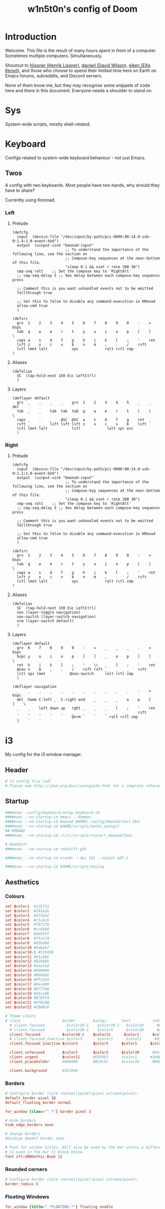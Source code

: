 #+TITLE: w1n5t0n's config of Doom
#+PROPERTY: header-args:elisp :tangle config.el
#+STARTUP: fold
* Introduction
Welcome. This file is the result of many hours spent in front of a computer. Sometimes multiple computers. Simultaneously.

Shoutout to [[https://github.com/hlissner/][hlissner (Henrik Lissner)]], [[https://github.com/daviwil][daviwil (David Wilson)]], [[https://github.com/elken][elken (Ellis
Kenyő)]], and those who choose to spend their limited time here on Earth on Emacs forums, subreddits, and Discord servers.

None of them know me, but they may recognise some snippets of code here and there in this document. Everyone needs a shoulder to stand on.
* Sys
System-wide scripts, mostly shell-related.
* Keyboard
Configs related to system-wide keyboard behaviour - not just Emacs.
** Twos
A config with two keyboards. Most people have two hands, why should they have to share?

Currently using Kmonad.
*** Left
:PROPERTIES:
:header-args:kbd: :tangle ~/.config/kmonad/twos_L.kbd
:END:
**** Prelude
#+begin_src kbd
(defcfg
  input  (device-file "/dev/input/by-path/pci-0000:00:14.0-usb-0:1.4:1.0-event-kbd")
  output  (uinput-sink "kmonad-input"
                        ;; To understand the importance of the following line, see the section on
                        ;; Compose-key sequences at the near-bottom of this file.
                        "sleep 0.1 && xset r rate 200 30")
  cmp-seq ralt    ;; Set the compose key to `RightAlt'
  ;; cmp-seq-delay 5 ;; 5ms delay between each compose-key sequence press

  ;; Comment this is you want unhandled events not to be emitted
  fallthrough true

  ;; Set this to false to disable any command-execution in KMonad
  allow-cmd true
  )

(defsrc
  grv  1    2    3    4    5    6    7    8    9    0    -    =    bspc
  tab  q    w    e    r    t    y    u    i    o    p    [    ]    \
  caps a    s    d    f    g    h    j    k    l    ;    '    ret
  lsft z    x    c    v    b    n    m    ,    .    /    rsft
  lctl lmet lalt           spc            ralt rctl cmp
)
#+end_src
**** Aliases
#+begin_src kbd
(defalias
  SC  (tap-hold-next 150 Esc LeftCtrl)
  )
#+end_src
**** Layers
#+begin_src kbd
(deflayer default
  grv  _    _    _    _    grv  1    2    3    4    5    _    _    del
  tab  _    _    tab  tab  tab  q    w    e    r    t    [    ]    \
  caps _    _    _    @SC  @SC  a    s    d    f    g    ret  _
  rsft _    _    lsft lsft lsft z    x    c    v    b    lsft
  lctl lmet lalt           lctl            lalt spc esc
  )
#+end_src
*** Right
:PROPERTIES:
:header-args:kbd: :tangle ~/.config/kmonad/twos_R.kbd
:END:
**** Prelude
#+begin_src kbd
(defcfg
  input  (device-file "/dev/input/by-path/pci-0000:00:14.0-usb-0:1.1:1.0-event-kbd")
  output  (uinput-sink "kmonad-input"
                        ;; To understand the importance of the following line, see the section on
                        ;; Compose-key sequences at the near-bottom of this file.
                        "sleep 0.1 && xset r rate 200 30")
  cmp-seq ralt    ;; Set the compose key to `RightAlt'
  ;; cmp-seq-delay 5 ;; 5ms delay between each compose-key sequence press

  ;; Comment this is you want unhandled events not to be emitted
  fallthrough true

  ;; Set this to false to disable any command-execution in KMonad
  allow-cmd true
  )

(defsrc
  grv  1    2    3    4    5    6    7    8    9    0    -    =    bspc
  tab  q    w    e    r    t    y    u    i    o    p    [    ]    \
  caps a    s    d    f    g    h    j    k    l    ;    '    ret
  lsft z    x    c    v    b    n    m    ,    .    /    rsft
  lctl lmet lalt           spc            ralt rctl cmp
)
#+end_src
**** Aliases
#+begin_src kbd
(defalias
  SC  (tap-hold-next 150 Esc LeftCtrl)
  nav (layer-toggle navigation)
  nav-switch (layer-switch navigation)
  nrm (layer-switch default)
  )
#+end_src
**** Layers
#+begin_src kbd
(deflayer default
  grv  6    7    8    9    0    -    =    _    _    _    -    =    bspc
  bspc y    u    i    o    p    [    ]    _    o    p    [    ]    \
  ret  h    j    k    l    ;    '    \\   _    l    ;    '    ret
  @nav n    m    ,    .    /    rsft rsft _    _    _    rsft
  lctl spc lmet           @nav-switch     ralt rctl cmp
  )

(deflayer navigation
  _    _    _    _    _    _    _    _    _    _    _    -    =    bspc
  del  home C-left _  C-right end    _    _    _    o    p    [    ]    \
  _    _    left down up   rght _    _    _    l    ;    '    ret
  _    _    _    _    _    _    _    _    _    _    _    rsft
  _    _    _              @nrm             ralt rctl cmp
  )
#+end_src
* i3
My config for the i3 window manager.
** Header
#+begin_src conf :tangle no
# i3 config file (v4)
# Please see http://i3wm.org/docs/userguide.html for a complete reference!
#+end_src
** Startup
#+begin_src conf :tangle ~/.config/i3/config
####exec .config/keyboard/setup_keyboard.sh
####exec --no-startup-id emacs --daemon
####exec --no-startup-id kmonad $HOME/.config/kmonad/test.kbd
####exec --no-startup-id $HOME/scripts/notes_autogit
## KMONAD
####exec --no-startup-id ~/src/scripts/restart_kmonad/twos

# Redshift
####exec --no-startup-id redshift-gtk

####exec --no-startup-id xrandr --dpi 192 --output eDP-1

####exec --no-startup-id $HOME/scripts/keylog
#+end_src
** Aesthetics
*** Colours
#+begin_src conf :tangle ~/.config/i3/config
set $color1  #1d1f21
set $color2  #282a2e
set $color3  #373b41
set $color4  #c5c8c6
set $color5  #707270
set $color6  #cc6666
set $color7  #de935f
set $color8  #f0c674
set $color9  #b5bd68
set $color10 #8abeb7
set $color10-1 #519189
set $color11 #81a2be
set $color12 #b294bb
set $color13 #aeafad
set $color14 #000000
set $color15 #666666
set $color16 #FF3334
set $color17 #9ec400
set $color18 #b777e0
set $color19 #54ced6
set $color20 #ECEFF4
set $color21 #8FBCBB
set $color22 #CB4B16

# Theme colors
# class                   border        backgr.      text          indic.   child_border
  # client.focused          $color10-1    $color10-1   $color20      #A3BE8C
  # client.focused          $color10-1    $color4      $color20      #A3BE8C
  client.focused          $color10-1    $color21      $color1      $color3
  # client.focused_inactive $color3       $color3      $color1      #45494
  client.focused_inactive $color3       $color5      $color1      $color2

  client.unfocused        $color2       $color2      $color20      #454948
  client.urgent           $color22      #FDF6E3      $color1      #268BD2
  client.placeholder      #000000       #0c0c0c      $color20      #000000

  client.background       #2E3440
#+end_src
*** Borders
#+begin_src conf :tangle ~/.config/i3/config
# Configure border style <normal|1pixel|pixel xx|none|pixel>
default_border pixel 10
default_floating_border normal

for_window [class="^.*"] border pixel 3

# Hide borders
hide_edge_borders none

# change borders
#bindsym $mod+f border none

# Font for window titles. Will also be used by the bar unless a different font
# is used in the bar {} block below.
font xft:URWGothic-Book 11
#+end_src
*** Rounded corners
#+begin_src conf :tangle ~/.config/i3/config
# Configure border style <normal|1pixel|pixel xx|none|pixel>
border_radius 5
#+end_src
*** Floating Windows
#+begin_src conf :tangle ~/.config/i3/config
for_window [title=".*FLOATING.*"] floating enable
#+end_src
*** Font(s)
#+begin_src conf :tangle ~/.config/i3/config
# Font for window titles. Will also be used by the bar unless a different font
# is used in the bar {} block below.
font xft:URWGothic-Book 11
#+end_src
*** Gaps
#+begin_src conf :tangle ~/.config/i3/config
#border_radius 10

# Set inner/outer gaps
gaps inner 10
gaps outer 0

# Additionally, you can issue commands with the following syntax. This is useful to bind keys to changing the gap size.
# gaps inner|outer current|all set|plus|minus <px>
# gaps inner all set 10
# gaps outer all plus 5

# Smart gaps (gaps used if only more than one container on the workspace)
smart_gaps on

# Smart borders (draw borders around container only if it is not the only container on this workspace)
# on|no_gaps (on=always activate and no_gaps=only activate if the gap size to the edge of the screen is 0)
smart_borders on

# Press $mod+Shift+g to enter the gap mode. Choose o or i for modifying outer/inner gaps. Press one of + / - (in-/decrement for current workspace) or 0 (remove gaps for current workspace). If you also press Shift with these keys, the change will be global for all workspaces.
set $mode_gaps Gaps: (o) outer, (i) inner
set $mode_gaps_outer Outer Gaps: +|-|0 (local), Shift + +|-|0 (global)
set $mode_gaps_inner Inner Gaps: +|-|0 (local), Shift + +|-|0 (global)
bindsym $mod+Shift+g mode "$mode_gaps"

mode "$mode_gaps" {
        bindsym o      mode "$mode_gaps_outer"
        bindsym i      mode "$mode_gaps_inner"
        bindsym Return mode "default"
        bindsym Escape mode "default"
}
mode "$mode_gaps_inner" {
        bindsym plus  gaps inner current plus 5
        bindsym minus gaps inner current minus 5
        bindsym 0     gaps inner current set 0

        bindsym Shift+plus  gaps inner all plus 5
        bindsym Shift+minus gaps inner all minus 5
        bindsym Shift+0     gaps inner all set 0

        bindsym Return mode "default"
        bindsym Escape mode "default"
}
mode "$mode_gaps_outer" {
        bindsym plus  gaps outer current plus 5
        bindsym minus gaps outer current minus 5
        bindsym 0     gaps outer current set 0

        bindsym Shift+plus  gaps outer all plus 5
        bindsym Shift+minus gaps outer all minus 5
        bindsym Shift+0     gaps outer all set 0

        bindsym Return mode "default"
        bindsym Escape mode "default"
}
#+end_src
** Sound
TODO delete?
#+begin_src conf :tangle ~/.config/i3/config
## sound-section - DO NOT EDIT if you wish to automatically upgrade Alsa -> Pulseaudio later! ##
exec --no-startup-id volumeicon
bindsym $mod+Ctrl+m exec pavucontrol
#exec --no-startup-id pulseaudio
#exec --no-startup-id pa-applet
#bindsym $mod+Ctrl+m exec pavucontrol
# bindsym $mod+Ctrl+m exec pavucontrol
#+end_src
** Brightness Controls
#+begin_src conf :tangle ~/.config/i3/config
# Screen brightness controls
bindsym XF86MonBrightnessUp exec "xbacklight -inc 3; notify-send 'brightness up'"
bindsym XF86MonBrightnessDown exec "xbacklight -dec 3; notify-send 'brightness down'"
#+end_src
** Defaults
#+begin_src conf :tangle ~/.config/i3/config
# Default terminal:
set $terminal alacritty
set $editor emacsclient -c -a '' # alias for emacsclient
set $file nemo
# Set mod key (Mod1=<Alt>, Mod4=<Super>)
set $mod Mod4


# set default desktop layout (default is tiling)
# workspace_layout tabbed <stacking|tabbed>

# Lock screen
bindsym $mod+9 exec --no-startup-id blurlock

# Autostart applications
exec_always --no-startup-id ~/.config/polybar/launch.sh #--material
#exec        --no-startup-id xset r rate 250 40

exec --no-startup-id /usr/lib/polkit-gnome/polkit-gnome-authentication-agent-1
exec --no-startup-id nitrogen --restore; #sleep 1; picom -b --corenr-radius 10
exec --no-startup-id nm-applet
exec --no-startup-id xfce4-power-manager
exec --no-startup-id pamac-tray
exec --no-startup-id clipit
exec --no-startup-id blueman-applet
# exec_always --no-startup-id sbxkb
#exec --no-startup-id start_conky_maia
# exec --no-startup-id start_conky_green
exec --no-startup-id xautolock -time 40 -locker blurlock
exec_always --no-startup-id ff-theme-util
exec_always --no-startup-id fix_xcursor

# Color palette used for the terminal ( ~/.Xresources file )


# Colors are gathered based on the documentation:
# https://i3wm.org/docs/userguide.html#xresources
# Change the variable name at the place you want to match the color
# of your terminal like this:
# [example]
# If you want your bar to have the same background color as your
# terminal background change the line 362 from:
# background #14191D
# to:
# background $term_background
# Same logic applied to everything else.
# set_from_resource $term_background background
# set_from_resource $term_foreground foreground
# set_from_resource $term_color0     color0
# set_from_resource $term_color1     color1
# set_from_resource $term_color2     color2
# set_from_resource $term_color3     color3
# set_from_resource $term_color4     color4
# set_from_resource $term_color5     color5
# set_from_resource $term_color6     color6
# set_from_resource $term_color7     color7
# set_from_resource $term_color8     color8
# set_from_resource $term_color9     color9
# set_from_resource $term_color10    color10
# set_from_resource $term_color11    color11
# set_from_resource $term_color12    color12
# set_from_resource $term_color13    color13
# set_from_resource $term_color14    color14
# set_from_resource $term_color15    color15

# Start i3bar to display a workspace bar (plus the system information i3status if available)


#+end_src
** Windows
#+begin_src conf :tangle ~/.config/i3/config
#+end_src
** Key Bindings
*** Programs
#+begin_src conf :tangle ~/.config/i3/config
# Use Mouse+$mod to drag floating windows
floating_modifier $mod

# start a terminal
bindsym $mod+Return exec $terminal
bindsym $mod+Shift+Return exec $terminal --title "Terminal - Floating"

# Calendar
# TODO maybe remove this
bindsym $mod+c exec $terminal --command calcurse

# Emacs
bindsym $mod+m exec $editor

# Browser
bindsym $mod+f exec $file

# Kill focused window
bindsym $mod+w kill

# Program Launcher
bindsym $mod+e exec --no-startup-id ~/scripts/launch_rofi

# launch categorized menu
bindsym $mod+z exec --no-startup-id morc_menu

# Start Applications
bindsym $mod+Ctrl+b exec terminal -e 'bmenu'


bindsym $mod+b exec firefox
bindsym $mod+F3 exec pcmanfm
# bindsym $mod+F3 exec ranger
bindsym $mod+Shift+F3 exec pcmanfm_pkexec
bindsym $mod+F5 exec terminal -e 'mocp'
#bindsym $mod+y exec --no-startup-id pkill picom
# bindsym $mod+Ctrl+t exec --no-startup-id picom -b
#bindsym $mod+Shift+d --release exec "killall dunst; exec notify-send 'restart dunst'"


# Screenshots
bindsym Print exec --no-startup-id i3-scrot
# bindsym --release $mod+Print exec screenshot-select
bindsym $mod+Print --release exec --no-startup-id i3-scrot -w
bindsym $mod+Shift+Print --release exec --no-startup-id i3-scrot -s
bindsym $mod+Shift+d exec xdg-open /usr/share/doc/manjaro/i3_help.pdf
bindsym $mod+Ctrl+x --release exec --no-startup-id xkill

focus_follows_mouse no
#+end_src
*** Workspaces
#+begin_src conf :tangle ~/.config/i3/config
# Workspace names
# to display names or symbols instead of plain workspace numbers you can use
# something like: set $ws1 1:mail
#                 set $ws2 2:
set $ws1 1
set $ws2 2
set $ws3 3
set $ws4 4
set $ws5 5
set $ws6 6
set $ws7 7
set $ws8 8

# switch to workspace
bindsym $mod+1 workspace $ws1
bindsym $mod+2 workspace $ws2
bindsym $mod+3 workspace $ws3
bindsym $mod+4 workspace $ws4
bindsym $mod+5 workspace $ws5
bindsym $mod+6 workspace $ws6
bindsym $mod+7 workspace $ws7
bindsym $mod+8 workspace $ws8

# Move focused container to workspace
bindsym $mod+Ctrl+1 move container to workspace $ws1
bindsym $mod+Ctrl+2 move container to workspace $ws2
bindsym $mod+Ctrl+3 move container to workspace $ws3
bindsym $mod+Ctrl+4 move container to workspace $ws4
bindsym $mod+Ctrl+5 move container to workspace $ws5
bindsym $mod+Ctrl+6 move container to workspace $ws6
bindsym $mod+Ctrl+7 move container to workspace $ws7
bindsym $mod+Ctrl+8 move container to workspace $ws8

# Move to workspace with focused container
bindsym $mod+Shift+1 move container to workspace $ws1; workspace $ws1
bindsym $mod+Shift+2 move container to workspace $ws2; workspace $ws2
bindsym $mod+Shift+3 move container to workspace $ws3; workspace $ws3
bindsym $mod+Shift+4 move container to workspace $ws4; workspace $ws4
bindsym $mod+Shift+5 move container to workspace $ws5; workspace $ws5
bindsym $mod+Shift+6 move container to workspace $ws6; workspace $ws6
bindsym $mod+Shift+7 move container to workspace $ws7; workspace $ws7
bindsym $mod+Shift+8 move container to workspace $ws8; workspace $ws8

# Function to move workspace and cycle output
# This function is not native to i3wm, so you need to use i3-msg
# Example: bindsym $mod+Shift+1 exec --no-startup-id i3-msg "[workspace=1] move workspace to output next"

# FIXME doesn't work
# bindsym $mod+Alt+apostrophe exec --no-startup-id i3-msg "[workspace=$ws1] move workspace to output next"
# bindsym $mod+Alt+comma exec --no-startup-id i3-msg "[workspace=$ws2] move workspace to output next"
# bindsym $mod+Alt+period exec --no-startup-id i3-msg "[workspace=$ws3] move workspace to output next"
# bindsym $mod+Alt+p exec --no-startup-id i3-msg "[workspace=$ws4] move workspace to output next"
# bindsym $mod+Alt+y exec --no-startup-id i3-msg "[workspace=$ws5] move workspace to output next"
# bindsym $mod+Alt+f exec --no-startup-id i3-msg "[workspace=$ws6] move workspace to output next"
# bindsym $mod+Alt+g exec --no-startup-id i3-msg "[workspace=$ws7] move workspace to output next"
# bindsym $mod+Alt+c exec --no-startup-id i3-msg "[workspace=$ws8] move workspace to output next"
# bindsym $mod+Alt+r exec --no-startup-id i3-msg "[workspace=$ws9] move workspace to output next"
# bindsym $mod+Alt+l exec --no-startup-id i3-msg "[workspace=$ws0] move workspace to output next"

bindsym $mod+x move workspace to output next
#+end_src
*** System
#+begin_src conf :tangle ~/.config/i3/config
# reload the configuration file
bindsym $mod+Shift+c reload

# restart i3 inplace (preserves your layout/session, can be used to upgrade i3)
bindsym $mod+Shift+r restart

# exit i3 (logs you out of your X session)
bindsym $mod+Shift+0 exec "i3-nagbar -t warning -m 'You pressed the exit shortcut. Do you really want to exit i3? This will end your X session.' -b 'Yes, exit i3' 'i3-msg exit'"

# Set shut down, restart and locking features
bindsym $mod+0 mode "$mode_system"
set $mode_system (l)ock, (e)xit, switch_(u)ser, (s)uspend, (h)ibernate, (r)eboot, (Shift+s)hutdown
mode "$mode_system" {
    bindsym l exec --no-startup-id i3exit lock, mode "default"
    # bindsym s exec --no-startup-id i3exit suspend, mode "default"
    bindsym s exec --no-startup-id systemctl suspend, mode "default"
    bindsym u exec --no-startup-id i3exit switch_user, mode "default"
    bindsym e exec --no-startup-id i3exit logout, mode "default"
    bindsym h exec --no-startup-id i3exit hibernate, mode "default"
    bindsym r exec --no-startup-id systemctl reboot, mode "default"
    bindsym Shift+s exec --no-startup-id systemctl shutdown, mode "default"

    # exit system mode: "Enter" or "Escape"
    bindsym Return mode "default"
    bindsym Escape mode "default"
}
#+end_src
*** Windows, Focus, Layout
**** Resize
#+begin_src conf :tangle ~/.config/i3/config
# Resize window (you can also use the mouse for that)
bindsym $mod+r mode "resize"
mode "resize" {
        # These bindings trigger as soon as you enter the resize mode
        # Pressing left will shrink the window’s width.
        # Pressing right will grow the window’s width.
        # Pressing up will shrink the window’s height.
        # Pressing down will grow the window’s height.
        bindsym h resize shrink width 5 px or 5 ppt
        bindsym t resize grow height 5 px or 5 ppt
        bindsym n resize shrink height 5 px or 5 ppt
        bindsym s resize grow width 5 px or 5 ppt

        bindsym Shift+h resize shrink width 10 px or 10 ppt
        bindsym Shift+t resize grow height 10 px or 10 ppt
        bindsym Shift+n resize shrink height 10 px or 10 ppt
        bindsym Shift+s resize grow width 10 px or 10 ppt

        bindsym Shift+r exec $HOME/scripts/reset_window_size.sh

        # exit resize mode: Enter or Escape
        bindsym Return mode "default"
        bindsym Escape mode "default"
}
#+end_src
***** TODO fix resize, doesn't work
**** Focus & Moving
#+begin_src conf :tangle ~/.config/i3/config
# change focus
bindsym $mod+h focus left
bindsym $mod+t focus down
bindsym $mod+n focus up
bindsym $mod+s focus right

# alternatively, you can use the cursor keys:
bindsym $mod+Left focus left
bindsym $mod+Down focus down
bindsym $mod+Up focus up
bindsym $mod+Right focus right

# move focused window
bindsym $mod+Shift+h move left
bindsym $mod+Shift+t move down
bindsym $mod+Shift+n move up
bindsym $mod+Shift+s move right

# alternatively, you can use the cursor keys:
bindsym $mod+Shift+Left move left
bindsym $mod+Shift+Down move down
bindsym $mod+Shift+Up move up
bindsym $mod+Shift+Right move right

# workspace back and forth (with/without active container)
workspace_auto_back_and_forth yes
bindsym $mod+y workspace back_and_forth
bindsym $mod+Shift+b move container to workspace back_and_forth; workspace back_and_forth

# split orientation
bindsym $mod+k split h;exec notify-send 'tile horizontally'
bindsym $mod+j split v;exec notify-send 'tile vertically'
bindsym $mod+q split toggle

# toggle fullscreen mode for the focused container
bindsym $mod+u fullscreen toggle

# change container layout (stacked, tabbed, toggle split)
bindsym $mod+o layout stacking
bindsym $mod+comma layout tabbed
bindsym $mod+period layout toggle split

# toggle tiling / floating
bindsym $mod+Shift+space floating toggle

# change focus between tiling / floating windows
bindsym $mod+space focus mode_toggle

# toggle sticky
bindsym $mod+Shift+o sticky toggle

# focus the parent container
bindsym $mod+a focus parent

# move the currently focused window to the scratchpad
bindsym $mod+Shift+minus move scratchpad

# Show the next scratchpad window or hide the focused scratchpad window.
# If there are multiple scratchpad windows, this command cycles through them.
bindsym $mod+minus scratchpad show

#navigate workspaces next / previous
bindsym $mod+Ctrl+h workspace prev
bindsym $mod+Ctrl+s workspace next
bindsym $mod+Ctrl+Left workspace prev
bindsym $mod+Ctrl+Right workspace next
#+end_src
*** Bar
#+begin_src conf :tangle ~/.config/i3/config
# hide/unhide i3status bar
bindsym $mod+Shift+l bar mode toggle
#+end_src
*** Speech Detection
#+begin_src conf :tangle ~/.config/i3/config
# hide/unhide i3status bar
bindsym $mod+Shift+j exec nerd-dictation begin --vosk-model-dir=$HOME/src/lib/nerd-dictation/model &

bindsym $mod+Shift+q exec nerd-dictation end
#+end_src

** Monitors
#+begin_src conf :tangle ~/.config/i3/config
# workspace 1 output HDMI-1 eDP-1
# workspace 2 output HDMI-1 eDP-1
# workspace 3 output HDMI-1 eDP-1
# workspace 4 output eDP-1
# workspace 5 output eDP-1
# workspace 6 output eDP-1
# workspace 7 output DP-1-0 eDP-1
# workspace 8 output DP-1-0 eDP-1
#+end_src
* Doom-specific
** Init
*** Helper Text
Here just for reference.
#+begin_src elisp :tangle no
;;; init.el -*- lexical-binding: t; -*-

;; This file controls what Doom modules are enabled and what order they load
;; in. Remember to run 'doom sync' after modifying it!

;; NOTE Press 'SPC h d h' (or 'C-h d h' for non-vim users) to access Doom's
;;      documentation. There you'll find a "Module Index" link where you'll find
;;      a comprehensive list of Doom's modules and what flags they support.

;; NOTE Move your cursor over a module's name (or its flags) and press 'K' (or
;;      'C-c c k' for non-vim users) to view its documentation. This works on
;;      flags as well (those symbols that start with a plus).
;;
;;      Alternatively, press 'gd' (or 'C-c c d') on a module to browse its
;;      directory (for easy access to its source code).
#+end_src
*** Doom Block
#+begin_src elisp :tangle init.el
(doom!
        :completion
        company                                ; the ultimate code completion backend
        (ivy +fuzzy +icons +prescient)                                    ; a search engine for love and life

        :ui
        doom                       ; what makes DOOM look the way it does
        (emoji +unicode)           ; 🙂
        fill-column                ; a `fill-column' indicator
        hl-todo                    ; highlight TODO/FIXME/NOTE/DEPRECATED/HACK/REVIEW
        hydra
        indent-guides          ; highlighted indent columns
        ligatures              ; ligatures and symbols to make your code pretty again
        modeline               ; snazzy, Atom-inspired modeline, plus API
        nav-flash              ; blink cursor line after big motions
        ;;neotree           ; a project drawer, like NERDTree for vim
        ophints                    ; highlight the region an operation acts on
        (popup +defaults)          ; tame sudden yet inevitable temporary windows
        ;tabs              ; a tab bar for Emacs
        treemacs                   ; a project drawer, like neotree but cooler
        unicode                    ; extended unicode support for various languages
        vc-gutter                  ; vcs diff in the fringe
        vi-tilde-fringe            ; fringe tildes to mark beyond EOB
        window-select              ; visually switch windows
        workspaces                 ; tab emulation, persistence & separate workspaces
        zen                        ; distraction-free coding or writing

        :editor
        (evil +everywhere)                   ; come to the dark side, we have cookies
        file-templates                       ; auto-snippets for empty files
        fold                                 ; (nigh) universal code folding
        (format +onsave)                     ; automated prettiness
        ;;god               ; run Emacs commands without modifier keys
        lispy                           ; vim for lisp, for people who don't like vim
        multiple-cursors                ; editing in many places at once
        ;; objed             ; text object editing for the innocent
        ;;parinfer            ; turn lisp into python, sort of
        rotate-text                   ; cycle region at point between text candidates
        snippets                      ; my elves. They type so I don't have to
        ;;word-wrap         ; soft wrapping with language-aware indent

        :emacs
        dired                 ; making dired pretty [functional]
        electric              ; smarter, keyword-based electric-indent
        ;;ibuffer         ; interactive buffer management
        undo                  ; persistent, smarter undo for your inevitable mistakes
        vc                    ; version-control and Emacs, sitting in a tree

        :term
        ;;eshell              ; the elisp shell that works everywhere
        ;;shell             ; simple shell REPL for Emacs
        ;;term              ; basic terminal emulator for Emacs
        vterm                                  ; the best terminal emulation in Emacs

        :checkers
        syntax            ; tasing you for every semicolon you forget
        ;;(spell +flyspell) ; tasing you for misspelling mispelling
        ;;grammar           ; tasing grammar mistake every you make

        :tools
        tree-sitter
        ;;ansible
        debugger                  ; FIXME stepping through code, to help you add bugs
        direnv
        docker
        ;;editorconfig      ; let someone else argue about tabs vs spaces
        ;;ein               ; tame Jupyter notebooks with emacs
        (eval +overlay)           ; run code, run (also, repls)
        ;;gist              ; interacting with github gists
        lookup                             ; navigate your code and its documentation
        (lsp +peek)
        magit                        ; a git porcelain for Emacs
        make                         ; run make tasks from Emacs
        ;;pass              ; password manager for nerds
        pdf    ; pdf enhancements
        ;;prodigy           ; FIXME managing external services & code builders
        rgb                    ; creating color strings
        ;;taskrunner        ; taskrunner for all your projects
        ;;terraform         ; infrastructure as code
        tmux                               ; an API for interacting with tmux
        upload                             ; map local to remote projects via ssh/ftp

        :os
        (:if IS-MAC macos)                     ; improve compatibility with macOS
        ;;tty               ; improve the terminal Emacs experience

        :lang
        ;;agda              ; types of types of types of types...
        (cc +lsp)             ; C/C++/Obj-C madness
        (clojure +lsp)               ; java with a lisp
        common-lisp           ; if you've seen one lisp, you've seen them all
        ;;coq               ; proofs-as-programs
        ;;crystal           ; ruby at the speed of c
        ;;csharp            ; unity, .NET, and mono shenanigans
        ;;data              ; config/data formats
        ;;(dart +flutter)   ; paint ui and not much else
        ;;elixir            ; erlang done right
        ;;elm               ; care for a cup of TEA?
        emacs-lisp ; drown in parentheses
        ;;erlang            ; an elegant language for a more civilized age
        ;;ess               ; emacs speaks statistics
        faust    ; dsp, but you get to keep your soul
        ;;fsharp            ; ML stands for Microsoft's Language
        ;;fstar             ; (dependent) types and (monadic) effects and Z3
        ;;gdscript          ; the language you waited for
        ;;(go +lsp)         ; the hipster dialect
        (haskell +dante)           ; a language that's lazier than I am
        hy                         ; readability of scheme w/ speed of python
        ;;idris             ; a language you can depend on
        json        ; At least it ain't XML
        ;;(java +meghanada) ; the poster child for carpal tunnel syndrome
        javascript               ; all(hope(abandon(ye(who(enter(here))))))
        ;;julia             ; a better, faster MATLAB
        ;;kotlin            ; a better, slicker Java(Script)
        latex                     ; writing papers in Emacs has never been so fun
        ;;lean
        ;;factor
        ;;ledger            ; an accounting system in Emacs
        lua                                    ; one-based indices? one-based indices
        markdown                               ; writing docs for people to ignore
        nim                                    ; python + lisp at the speed of c
        nix                                    ; I hereby declare "nix geht mehr!"
        ocaml                                  ; an objective camel
        (org +roam2 +dragndrop
             +hugo +journal +noter +pandoc
             +pomodoro +pretty +present)     ; organize your plain life in plain text
        ;;php               ; perl's insecure younger brother
        ;;plantuml          ; diagrams for confusing people more
        ;;purescript        ; javascript, but functional
        python               ; beautiful is better than ugly
        ;;qt                ; the 'cutest' gui framework ever
        racket               ; a DSL for DSLs
        ;;raku              ; the artist formerly known as perl6
        ;;rest              ; Emacs as a REST client
        ;;rst               ; ReST in peace
        ;;(ruby +rails)     ; 1.step {|i| p "Ruby is #{i.even? ? 'love' : 'life'}"}
        rust                     ; Fe2O3.unwrap().unwrap().unwrap().unwrap()
        ;;scala             ; java, but good
        scheme     ; a fully conniving family of lisps
        sh         ; she sells {ba,z,fi}sh shells on the C xor
        ;;sml
        ;;solidity          ; do you need a blockchain? No.
        ;;swift             ; who asked for emoji variables?
        ;;terra             ; Earth and Moon in alignment for performance.
        ;;web               ; the tubes
        yaml                                   ; JSON, but readable

        :email
        ;;(mu4e +gmail)
        ;;notmuch
        ;;(wanderlust +gmail)

        :config
        literate
        (default +bindings +smartparens))
#+end_src
** Config Header
#+begin_src elisp
;;; $DOOMDIR/config.el -*- lexical-binding: t; -*-
(setq user-full-name "w1n5t0n"
      user-mail-address "lm-w1n5t0n@protonmail.com")

;; Here are some additional functions/macros that could help you configure Doom:
;;
;; - `load!' for loading external *.el files relative to this one
;; - `use-package!' for configuring packages
;; - `after!' for running code after a package has loaded
;; - `add-load-path!' for adding directories to the `load-path', relative to
;;   this file. Emacs searches the `load-path' when you load packages with
;;   `require' or `use-package'.
;; - `map!' for binding new keys
;;
;; To get information about any of these functions/macros, move the cursor over
;; the highlighted symbol at press 'K' (non-evil users must press 'C-c c k').
;; This will open documentation for it, including demos of how they are used.
;;
;; You can also try 'gd' (or 'C-c c d') to jump to their definition and see how
;; they are implemented.
#+end_src
** Packages
Package entries to ~packages.el~ are inlined in the appropriate section, this is just the file header (for the ~no-byte-compile~ flag) and the help blurb for reference.
*** Header
#+begin_src elisp :tangle packages.el
;; -*- no-byte-compile: t; -*-
;;; $DOOMDIR/packages.el
#+end_src
*** Help
#+begin_src elisp :tangle no
;; -*- no-byte-compile: t; -*-
;;; $DOOMDIR/packages.el
;; To install a package with Doom you must declare them here and run 'doom sync'
;; on the command line, then restart Emacs for the changes to take effect -- or
;; use 'M-x doom/reload'.


;; To install SOME-PACKAGE from MELPA, ELPA or emacsmirror:
;(package! some-package)

;; To install a package directly from a remote git repo, you must specify a
;; `:recipe'. You'll find documentation on what `:recipe' accepts here:
;; https://github.com/raxod502/straight.el#the-recipe-format
;(package! another-package
;  :recipe (:host github :repo "username/repo"))

;; If the package you are trying to install does not contain a PACKAGENAME.el
;; file, or is located in a subdirectory of the repo, you'll need to specify
;; `:files' in the `:recipe':
;(package! this-package
;  :recipe (:host github :repo "username/repo"
;           :files ("some-file.el" "src/lisp/*.el")))

;; If you'd like to disable a package included with Doom, you can do so here
;; with the `:disable' property:
;(package! builtin-package :disable t)

;; You can override the recipe of a built in package without having to specify
;; all the properties for `:recipe'. These will inherit the rest of its recipe
;; from Doom or MELPA/ELPA/Emacsmirror:
;(package! builtin-package :recipe (:nonrecursive t))
;(package! builtin-package-2 :recipe (:repo "myfork/package"))

;; Specify a `:branch' to install a package from a particular branch or tag.
;; This is required for some packages whose default branch isn't 'master' (which
;; our package manager can't deal with; see raxod502/straight.el#279)
;(package! builtin-package :recipe (:branch "develop"))

;; Use `:pin' to specify a particular commit to install.
;(package! builtin-package :pin "1a2b3c4d5e")


;; Doom's packages are pinned to a specific commit and updated from release to
;; release. The `unpin!' macro allows you to unpin single packages...
;(unpin! pinned-package)
;; ...or multiple packages
;(unpin! pinned-package another-pinned-package)
;; ...Or *all* packages (NOT RECOMMENDED; will likely break things)
;(unpin! t)
#+end_src
* TODO Functions
** First
#+begin_src elisp
(defmacro comment (&args))
#+end_src
** Lists
#+begin_src elisp
(defun add-list-to-list (dst src)
  "Similar to `add-to-list', but accepts a list as 2nd argument"
  (set dst
       (append (eval dst) src)))
#+end_src
** Files & Buffers
#+begin_src elisp
(defun load-if-exists (file)
  (when (file-exists-p file)
    (load-file file)))

(defun my/rename-current-buffer-file ()
  "Renames current buffer and file it is visiting."
  (interactive)
  (let* ((name (buffer-name))
         (filename (buffer-file-name))
         (basename (file-name-nondirectory filename)))
    (if (not (and filename (file-exists-p filename)))
        (error "Buffer '%s' is not visiting a file!" name)
      (let ((new-name (read-file-name "New name: " (file-name-directory filename) basename nil basename)))
        (if (get-buffer new-name)
            (error "A buffer named '%s' already exists!" new-name)
          (rename-file filename new-name 1)
          (rename-buffer new-name)
          (set-visited-file-name new-name)
          (set-buffer-modified-p nil)
          (message "File '%s' successfully renamed to '%s'"
                   name (file-name-nondirectory new-name)))))))

;; based on http://emacsredux.com/blog/2013/04/03/delete-file-and-buffer/
(defun my/delete-file-and-buffer ()
  "Kill the current buffer and deletes the file it is visiting."
  (interactive)
  (let ((filename (buffer-file-name)))
    (if filename
        (if (y-or-n-p (concat "Do you really want to delete file " filename " ?"))
            (progn
              (delete-file filename)
              (message "Deleted file %s." filename)
              (kill-buffer)))
      (message "Not a file visiting buffer!"))))

(defun my/kill-other-buffers ()
    "Kill all other buffers."
    (interactive)
    (mapc 'kill-buffer
          (delq (current-buffer)
                (remove-if-not 'buffer-file-name (buffer-list)))))


(defun directory-files-with-autosave (directory)
  "Return a list of files in DIRECTORY that have autosave data."
  (let ((autosave-files '())
        (directory-files (cdr (cdr (directory-files directory t)))))
    (dolist (file directory-files autosave-files)
      (with-current-buffer (find-file-noselect file)
        (when (file-exists-p buffer-auto-save-file-name)
          (push file autosave-files))
        )
      )))


(comment

 (directory-files-with-autosave "~/notes/org-roam")

 )
#+end_src
*** Rsync
#+begin_src elisp :tangle packages.el
(package! dired-rsync)
#+end_src
-
#+begin_src elisp
;; (use-package! dired-rsync
;;   :bind (:map dired-mode-map
;;               ("C-c C-r" . dired-rsync))
#+end_src
** Notetaking (Org & Org Roam)
*** TODO Code blocks
*** Links
#+begin_src elisp
(defun my/insert-org-link-item ()
  (interactive)
  (progn
    (+org/insert-item-below 1)
    (org-cliplink)))
#+end_src
*** Dates
#+begin_src elisp
  (defun insert-current-date () (interactive)
    (insert (shell-command-to-string "echo -n $(date +%Y-%m-%d)")))
#+end_src
*** Nodes
From https://www.reddit.com/r/emacs/comments/15vaj8d/orgbabel_snippet_to_list_orgroam_nodes/
#+BEGIN_SRC elisp
(defun sort-files-chronologically-newest-first (dir)
  "Sort files in directory DIR chronologically with newest files first based on modification time."
  (let ((files (directory-files dir nil "^[^.].*"))
        (ignored-files '("\\.$" "\\.\\.$" ".*~$"))
        (full-path (lambda (dir file) (concat dir "/" file))))
    (setq files (cl-remove-if (lambda (file)
                                (cl-some (lambda (pattern)
                                           (string-match-p pattern file))
                                         ignored-files))
                              files))
    (setq files (sort files (lambda (a b)
                              (time-less-p (nth 5 (file-attributes (funcall full-path dir b)))
                                           (nth 5 (file-attributes (funcall full-path dir a)))))))
    (mapcar (lambda (file)
              (format "[[file:%s][%s]]" (funcall full-path dir file) file))
            files)))

;; Example usage
;; (let ((dir "/path/to/org-roam-files"))
;;  (sort-files-chronologically-newest-first dir))
#+END_SRC
* Org
** TODO
*** Link images
*** PROJ Capture Templates
**** TODO Declarative Templates
Incorporate the rest too
https://github.com/elken/doom#prettify
#+begin_src elisp :tangle packages.el
(package! doct)
#+end_src
-
  #+begin_src elisp
(use-package! doct
  :defer t
  :commands (doct))
 #+end_src
** Paths
Just setting up some paths. ~org-directory~ must be set before Org mode loads.
#+begin_src elisp
(setq my/notes-directory "~/notes")
(setq my/org-directory (expand-file-name "org" my/notes-directory))
(setq org-directory my/org-directory)

(setq my/org-roam-directory
      (expand-file-name "org-roam" my/notes-directory))
(setq my/notes-picture-directory
      (expand-file-name "pictures" my/org-roam-directory))
#+end_src
** Org Mode
#+begin_src elisp
(use-package! org
  :init
  (setq
   ;; Add logs into :LOGBOOK: drawer instead of under the headline
   org-log-into-drawer t
   ;; ARCHIVING
   org-archive-directory
     (expand-file-name "archive" org-directory)
   org-archive-location
     (expand-file-name "/%s_archive.org::" org-archive-directory)
   )
  :custom
   ;; Misc customisations
   org-use-property-inheritance t
   org-startup-folded 'content
   org-startup-with-inline-images t
   org-image-actual-width 300
  )
;; TODO is this needed here? seems to not work above
;; (setq org-image-actual-width 800)
#+end_src
** Capture
#+begin_src elisp
(setq org-default-notes-file (concat org-directory "/default-notes.org"))
#+end_src
** Agenda
Start the week on Monday instead of Sunday.
#+begin_src elisp
(setq calendar-week-start-day 1)
#+end_src
** Org Roam
*** Functions
#+begin_src elisp
;; From https://systemcrafters.net/build-a-second-brain-in-emacs/5-org-roam-hacks/
;; Insert a link to a node, and if it doesn't
;; exist create it without navigating to it.

(defun org-roam-node-insert-immediate (arg &rest args)
  (interactive "P")
  (let ((args (cons arg args))
        (org-roam-capture-templates (list (append (car org-roam-capture-templates)
                                                  '(:immediate-finish t)))))
    (apply #'org-roam-node-insert args)))


;; (defun org-roam-node-insert-immediate (arg &rest args)
;;   "Insert a link to an Org-roam node with the specified ARG and optional ARGS.
;; Create the node silently if it doesn't exist."
;;   (interactive "P")
;;   (let* ((org-roam-capture-templates
;;           (list (append (car org-roam-capture-templates)
;;                         '(:immediate-finish t))))
;;          (args (cons arg args))
;;          (node-title (completing-read "Node title: " (org-roam--get-titles)))
;;          (node-data (car (org-roam-db-query [:select [title file]
;;                                              :from nodes
;;                                              :where (like title $s1)]
;;                                             node-title))))
;;     (if node-data
;;         (setq node (org-roam-node-create :file (alist-get 'file node-data)
;;                                          :title (alist-get 'title node-data)))
;;       (let ((org-roam-capture-templates (list (append (car org-roam-capture-templates)
;;                                                       '(:immediate-finish t)))))
;;         (org-roam-capture :node (org-roam-node-create :title node-title))
;;         (setq node-data (car (org-roam-db-query [:select [title file]
;;                                                 :from nodes
;;                                                 :where (like title $s1)]
;;                                                node-title)))
;;         (setq node (org-roam-node-create :file (alist-get 'file node-data)
;;                                          :title (alist-get 'title node-data)))))
;;     (org-roam-node-insert arg :node node)))

#+end_src
*** Config
#+begin_src elisp
(use-package! org-roam
  :init
  (setq org-roam-v2-ack t)
  :custom
  (org-roam-directory
   (expand-file-name "org-roam" my/notes-directory))
  (org-roam-db-location
   (expand-file-name "org-roam.db" org-roam-directory))
  ;; (org-roam-completion-everywhere t)
  ;; TODO not exactly sure what this does...
  (org-roam-mode-section-functions
   (list #'org-roam-backlinks-section
         #'org-roam-reflinks-section
         #'org-roam-unlinked-references-section
         ))
  ;; Bindings are handled in the `bindings` section below
  ;; :bind (("C-c n l" . org-roam-buffer-toggle)
  ;;        ("C-c n f" . org-roam-node-find)
  ;;        ("C-c n i" . org-roam-node-insert)
  ;;        :map org-mode-map
  ;;        ("C-M-i" . completion-at-point)
  ;;        :map org-roam-dailies-map
  ;;        ("Y" . org-roam-dailies-capture-yesterday)
  ;;        ("T" . org-roam-dailies-capture-tomorrow))
  ;; :bind-keymap
  ;; ("C-c n d" . org-roam-dailies-map)
  :config
  ;; TODO are all these necessary?
  (require 'org-roam-dailies) ;; Ensure the keymap is available
  (require 'org-roam-protocol)
  (org-roam-db-autosync-mode)
  )


(add-to-list 'org-agenda-files org-roam-directory)
(add-to-list 'org-agenda-files
             (expand-file-name org-roam-dailies-directory org-roam-directory))
#+end_src
*** Timestamps
Minor mode for adding timestamps when files are created and modified.
#+begin_src elisp :tangle packages.el
(package! org-roam-timestamps)
#+end_src
-
#+begin_src elisp
(use-package! org-roam-timestamps
  :after org-roam
  :config (org-roam-timestamps-mode)
  :custom
  (org-roam-timestapms-remember-timestapms t)
  (org-roam-timestapms-minimum-gap (* 60 5))
  )
#+end_src
*** TODO Search
#+begin_src elisp :tangle packages.el
(package! org-roam-search
  :recipe (:host github
          :repo "natask/org-roam-search"
          :branch "master"))

(package! sexp-string
  :recipe (:host github
          :repo "natask/sexp-string"
          :branch "master"))

(package!  delve
  :recipe (:host github
           :repo "publicimageltd/delve"
           :branch "main"
           :files ("*.el")))
(package!  delve-show
  :recipe (:host github
           :repo "natask/delve-show"
           :branch "master"
           :files ("*.el")))
#+end_src
-
#+begin_src elisp
(use-package org-roam-search
  :after (org-roam)
                                        ;:custom
                                        ;(org-roam-search-default-tags '("stub"))
  :bind
  (:map global-map
   (("C-c n f" . org-roam-search-node-find))
   :map org-mode-map
   (("C-c n i" . org-roam-search-node-insert))
   :map doom-leader-note-map
   (("r f" . org-roam-search-node-find)
    ("C-c n i" . org-roam-search-node-insert))))
#+end_src
*** UI
#+begin_src elisp :tangle packages.el
(package! org-roam-ui)
#+end_src
-
#+begin_src elisp
(use-package! org-roam-ui
    :after org-roam
;;         normally we'd recommend hooking orui after org-roam, but since org-roam does not have
;;         a hookable mode anymore, you're advised to pick something yourself
;;         if you don't care about startup time, use
 ;; :hook (after-init . org-roam-ui-mode)
 :config
    (setq org-roam-ui-sync-theme t
          org-roam-ui-follow t
          org-roam-ui-update-on-save t
          org-roam-ui-open-on-start t))

#+end_src
*** Transclusion
#+begin_src elisp :tangle packages.el
(package! org-transclusion)
#+end_src
-
#+begin_src elisp
(use-package! org-transclusion
              :after org
              :init
              (map!
               :map org-mode-map
               ;; "SPC m l e" #'org-transclusion-add
               ;; "SPC m l E"   #'org-transclusion-remove
               ;; :leader
               ;; :prefix "n"
               ;; :desc "Org Transclusion Mode" "t" #'org-transclusion-mode
               ))
#+end_src
*** TODO Key Bindings
#+begin_src elisp
(map!
 ;; :map org-mode-map
 "C-M-h" 'completion-at-point
 "C-c n i" 'org-roam-node-insert
 "C-c n u" 'org-roam-node-insert-immediate
 )

;; For transclusion too
#+end_src
*** TODO Dendroam
Dendroam is inspired by Dendron, another note taking system based on hierarchical notetaking. It aims to introduce hierarchies to Org Roam, to be used whenever appropriate, but I haven't managed to get it to work as I'd like yet.
#+begin_src elisp
  ;; DENDROAM stuff
  ;; (org-roam-node-display-template "${hierarchy}:${title}")
  ;; (org-roam-capture-templates
  ;;  '(("d" "default" plain
  ;;     "%?"
  ;;     :if-new (file+head "${slug}.org"
  ;;                        "#+title: ${hierarchy-title}\n")
  ;;     :immediate-finish t
  ;;     :unnarrowed t)))
  ;; (org-roam-dailies-capture-templates
  ;;     '(("d" "default" entry
  ;;        "* %?"
  ;;        :if-new (file+head "journal.daily.%<%Y.%m.%d>.org"
  ;;                           "#+title: %<%Y-%m-%d>\n"))))
  ;; /DENDROAM stuff
#+end_src
*** Misc
I think this is needed for Org Roam UI.
#+begin_src elisp :tangle packages.el
(package! websocket)
#+end_src
-
  #+begin_src elisp
(use-package! websocket
    :after org-roam)
  #+end_src
** Appearance
*** Modern
#+begin_src elisp :tangle packages.el
(package! org-modern)
#+end_src
-
#+begin_src elisp
(use-package! org-modern
  :config
  (global-org-modern-mode)
  :custom
  (org-modern-star '("◉" "◈" "○" "◇" "✳"))
  )

;; Choose some fonts
;; (set-face-attribute 'default nil :family "Iosevka")
;; (set-face-attribute 'variable-pitch nil :family "Iosevka Aile")
;; (set-face-attribute 'org-modern-symbol nil :family "Iosevka")

;; Add frame borders and window dividers
;; (modify-all-frames-parameters
;;  '((right-divider-width . 03)
;;    (internal-border-width . 0)))

;; (dolist (face '(window-divider
;;                 window-divider-first-pixel
;;                 window-divider-last-pixel))
;;   (face-spec-reset-face face)
;;   (set-face-foreground face (face-attribute 'default :background)))

;; (set-face-background 'fringe (face-attribute 'default :background))

(setq
 ;; Edit settings
 org-auto-align-tags nil
 org-tags-column 0
 org-catch-invisible-edits 'show-and-error
 org-special-ctrl-a/e t
 org-insert-heading-respect-content t

 ;; Org styling, hide markup etc.
 org-hide-emphasis-markers t
 org-pretty-entities t
 org-ellipsis "…"

 ;; Agenda styling
 org-agenda-tags-column 0
 org-agenda-block-separator ?─
 org-agenda-time-grid
 '((daily today require-timed)
   (800 1000 1200 1400 1600 1800 2000)
   " ┄┄┄┄┄ " "┄┄┄┄┄┄┄┄┄┄┄┄┄┄┄")
 org-agenda-current-time-string
 "⭠ now ─────────────────────────────────────────────────")
#+end_src
*** Bullets
##+begin_src elisp :tangle packages.el
#+begin_src elisp :tangle no
(package! org-bullets)
#+end_src
*** Ligatures
#+begin_src elisp :tangle no
(setq-hook! org-mode
  prettify-symbols-alist '(("#+end_quote" . "”")
                           ("#+END_QUOTE" . "”")
                           ("#+begin_quote" . "“")
                           ("#+BEGIN_QUOTE" . "“")
                           ("#+end_src" . "«")
                           ("#+END_SRC" . "«")
                           ("#+begin_src" . "»")
                           ("#+BEGIN_SRC" . "»")
                           ("#+name:" . "»")
                           ("#+NAME:" . "»")))
#+end_src
*** TODO Appear
#+begin_src elisp :tangle packages.el
(package! org-appear
  :recipe (:host github :repo "awth13/org-appear"))
#+end_src
-
#+begin_src elisp
(use-package! org-appear
  :after org
  :hook (org-mode . org-appear-mode)
  :custom
  (org-appear-autoemphasis t)
  (org-appear-autolinks t)
  (org-appear-autosubmarkers t)
  (org-appear-inside-latex t)
  (org-appear-delay 2)
  ;; (org-appear-trigger 'manual)
  :config
  ;; TODO this doesn't really work
  ;; (add-hook 'org-mode-hook
  ;;           (lambda ()
  ;;             (add-hook 'evil-insert-state-entry-hook
  ;;                       (lambda ()
  ;;                         (org-appear-manual-start)
  ;;                         (org-appear-set-delay 0))
  ;;                       ;; nil
  ;;                       ;; t
  ;;                       )
  ;;             (add-hook 'evil-insert-state-exit-hook
  ;;                       (lambda ()
  ;;                         (org-appear-manual-stop)
  ;;                         (org-appear-set-delay org-appear-desired-delay)
  ;;                         )
  ;;                       ;; nil
  ;;                       ;; t
  ;;                       )))
  )
#+end_src
*** Header Minimap
#+begin_src elisp :tangle packages.el
(package! org-ol-tree
  :recipe (:host github :repo "Townk/org-ol-tree"))
#+end_src
-
#+begin_src elisp
(use-package! org-ol-tree
  :after org
  :commands org-ol-tree
  :config
  (setq org-ol-tree-ui-window-position 'left))

(map! :map org-mode-map
      :after org
      :localleader
      :desc "Outline" "O" #'org-ol-tree)
#+end_src
*** Zen
#+begin_src elisp
#+end_src
** PDF
*** pdf-tools
#+begin_src elisp :tangle packages.el
(package! pdf-tools)
#+end_src
-
 #+begin_src elisp
 #+end_src
*** Org Noter
#+begin_src elisp
(use-package! org-noter
  :after (:any org pdf-view)
  :config
  (setq
   ;; The WM can handle splits
   org-noter-notes-window-location 'other-frame;'horizontal-split;; 'other-frame
   ;; Please stop opening frames
   org-noter-always-create-frame nil
   ;; I want to see the whole file
   org-noter-hide-other nil
   ;; Everything is relative to the main notes file
   ;; org-noter-notes-search-path (list org_notes)
   )
  )
#+end_src
** Extras
*** Download
#+begin_src elisp :tangle packages.el
(package! org-download)
#+end_src
-
#+begin_src elisp
(use-package! org-download
  :config
  (setq org-download-image-dir my/notes-picture-directory))
#+end_src
*** Helm Rifle
#+begin_src elisp :tangle packages.el
(package! helm-org-rifle)
#+end_src
** QL
#+begin_src elisp :tangle packages.el
(package! org-ql)
;; (package! org-ql-view)
#+end_src
-
#+begin_src elisp :tangle config.el
;; TODO org-ql config here
#+end_src
** Syncing
#+begin_src elisp :tangle packages.el
(package! crdt)
#+end_src
-
#+begin_src elisp :tangle config.el
;(use-package! crdt)
#+end_src
* Languages
** Lisps
*** Lispy Key Bindings
#+begin_src elisp :tangle config.el
(map! :map lispy-mode-map-special
      "h" #'special-lispy-left
      "H" #'special-lispy-beginning-of-defun

      "t" #'special-lispy-down
      ;; "T" #'special-lispy-...

      "n" #'special-lispy-up
      "N" #'special-lispy-raise

      "s" #'special-lispy-right
      "S" #'special-lispy-right

      "d" #'special-lispy-different

      "M-t" #'special-lispy-move-down
      "M-n" #'special-lispy-move-up

      "m" #'special-lispy-mark-list

      "c" #'special-lispy-flow

      "b" #'special-lispy-back

      "e" #'special-lispy-eval
      "E" #'special-lispy-eval-and-insert

      "j" #'special-lispy-slurp
      "k" #'special-lispy-barf


      "g" #'special-lispy-goto-local
      "G" #'special-lispy-goto

      "y" #'special-lispy-new-copy)

#+end_src
*** Clojure
#+begin_src elisp :tangle packages.el
(package! edn)
(package! lsp-ui)
#+end_src
-
#+begin_src elisp
(setq cider-lein-parameters "with-profile dev repl :headless")

;; REMOTE
;; (setq *remote-tidal-ip-address* "127.0.1.1")
;; (setq *remote-tidal-port* "8080")
;; (setq *this-client-port* "8081")

;; (setq tidal-interpreter "remote-tidal-client")

;; (setq tidal-interpreter-arguments
;;   (list *remote-tidal-ip-address*
;;         *remote-tidal-port*
;;         *this-client-port*))

;;(load-if-exists "/home/w1n5t0n/src/emacs/osc.el")
;; (load-if-exists "/home/w1n5t0n/src/monkey-business/remote-tidal/remote-tidal.el")
#+end_src
**** TODO Evalling inside top-level comments
#+begin_src elisp

;(require 'cl-loop)
(defun my/next-open-paren ()
  (interactive)
  (if (re-search-forward "\\((\\|\\[\\|{\\)" nil t)
      (goto-char (match-beginning 0))
    (message "No open parenthesis found.")))

(defun my/cider-eval-defun-at-point-or-in-comment
    (&optional debug-it)
  (interactive)
  (save-excursion
    (let* ((original-pos (point))
           (toplevel-sexp-bounds (cider-defun-at-point 'bounds))
           (toplevel-comment? (progn (goto-char (car toplevel-sexp-bounds))
                                     (looking-at "(comment"))))
      (if (not toplevel-comment?)
          (progn
            (message "Not a comment!")
            (cider-eval-defun-at-point))
        (progn
          (message "Yes a comment!")
          (cl-loop while
                   (let ((current-sexp-bounds) (cider-sexp-at-point 'bounds))
                     (message current-sexp-bounds)
                     (not (<= (first current-sexp-bounds)
                              original-pos
                              (second current-sexp-bounds))))
                   do
                   (evil-forward-char)
                   (my/next-open-paren)
                   finally
                   (message (cider-sexp-at-point))))))))

(map! :map cider-mode-map
      :n "." #'cider-eval-defun-at-point
      :n "," #'evil-repeat
      )
;; (defvar cider-is-scad-session? nil)
;; (defvar cider-scad-refresh-active? nil)

;; test
;; (comment
;;  (foo 1 2 3)
;;  (bar 2 3 4)
;;  (baz 4 3 2 4 2 (hello 123))
;;  (* 1 2 3 ))


#+end_src
*** Emacs Lisp
*** Common Lisp
*** Extempore
#+begin_src elisp :tangle packages.el
(package! extempore-mode
  :recipe (:host github
           :repo "extemporelang/extempore-emacs-mode"))
#+end_src
** C-like
*** Arduino
#+begin_src elisp :tangle packages.el
(package! arduino-mode)
#+end_src
-
  #+begin_src elisp
;; (add-to-list 'load-path "~/.emacs.d/vendor/arduino-mode")
;;(setq auto-mode-alist (cons '("\\.\\(pde\\|ino\\)$" . arduino-mode) auto-mode-alist))
;;(autoload 'arduino-mode "arduino-mode" "Arduino editing mode." t)
  #+end_src
*** clang-format

#+begin_src elisp :tangle packages.el
(package! clang-format
  :recipe (:host github :repo "sonatard/clang-format"))
#+end_src
-
#+begin_src elisp
(add-to-list 'auto-mode-alist '("\\.ino\\'" . c-or-c++-mode))
#+end_src
*** clangd
#+begin_src elisp
(setq lsp-clangd-binary-path "/run/current-system/sw/bin/clangd")
#+end_src
** Python
** Bash
** Tidal
#+begin_src elisp :tangle packages.el
(unpin! tidal)
(package! tidal)
#+end_src
-
#+begin_src elisp
(use-package! tidal
  :custom
  (tidal-boot-script-path "/home/w1n5t0n/live/startup/tidal.hs"))

;; REMOTE
;; (setq *remote-tidal-ip-address* "127.0.1.1")
;; (setq *remote-tidal-port* "8080")
;; (setq *this-client-port* "8081")

;; (setq tidal-interpreter "remote-tidal-client")

;; (setq tidal-interpreter-arguments
;;   (list *remote-tidal-ip-address*
;;         *remote-tidal-port*
;;         *this-client-port*))

;;(load-if-exists "/home/w1n5t0n/src/emacs/osc.el")
;; (load-if-exists "/home/w1n5t0n/src/monkey-business/remote-tidal/remote-tidal.el")
#+end_src
** Remote-Tidal
#+begin_src elisp :tangle no
(load-file "~/src/livecoding/remote-tidal/remote-tidal.el")
#+end_src
** V
#+begin_src elisp :tangle packages.el
(package! v-mode)
#+end_src
** SuperCollider
#+begin_src elisp :tangle packages.el
(package! sclang)
;; (package! scel)
(package! sclang-extensions)
;; (package! scel
;;   :recipe (:host github
;;            :repo "supercollider/scel"))
                                        ;
#+end_src
** Config Files
*** Git
#+begin_src elisp :tangle packages.el
;; Random fix to bug, see here: https://github.com/hlissner/doom-emacs/issues/5667
(package! gitconfig-mode
  :recipe (:host github :repo "magit/git-modes"
           :files ("gitconfig-mode.el")))

(package! gitignore-mode
  :recipe (:host github :repo "magit/git-modes"
           :files ("gitignore-mode.el")))
#+end_src
*** Kmonad
#+begin_src elisp :tangle packages.el
(package! kbd-mode
  :recipe (:host github
           :repo "kmonad/kbd-mode"))
#+end_src
*** Meson
#+begin_src elisp :tangle packages.el
(package! meson-mode
  :recipe (:host github :repo "wentasah/meson-mode"
           ;:files ("gitconfig-mode.el")
           ))
#+end_src
* Emacs
Emacs-specific and (more or less) global settings.
** PATH
#+begin_src elisp
(setq exec-path (append exec-path '("~/src/monkey-business/remote-tidal")))

;; Add NixOS stuff
(setenv "PATH" (concat (getenv "PATH") ":/run/current-system/sw/bin"))
(setq exec-path (append exec-path '("/run/current-system/sw/bin")))
#+end_src
** Appearance
*** TODO Buffers
Fix this nonsense.
#+begin_src elisp :tangle no
;; Not sure if I'll keep this, let's see
(display-line-numbers-mode 0)
(global-hl-line-mode -1)

;;Highlight visual lines instead of logical ones
(defun highlight-visual-line ()
  (save-excursion
    (let* ((left (progn (beginning-of-visual-line) (point)))
           (line-length (- left (progn (end-of-visual-line)
                                       (point))))
           ;; (left a)
           (right (+ left line-length)))
      (cons left right))))

(setq hl-line-range-function 'highlight-visual-line) ;
#+end_src
.
#+begin_src elisp :tangle no
(defun my-hl-line-range-function ()
  (cons
    (line-end-position)
    (line-beginning-position 2)))

(setq hl-line-range-function #'my-hl-line-range-function)
#+end_src
*** Frame
#+begin_src

#+end_src
*** Theme
#+begin_src elisp
;; Doom exposes five (optional) variables for controlling fonts in Doom. Here
;; are the three important ones:
;;
;; + `doom-font'
;; + `doom-variable-pitch-font'
;; + `doom-big-font' -- used for `doom-big-font-mode'; use this for
;;   presentations or streaming.
;;
;; They all accept either a font-spec, font string ("Input Mono-12"), or xlfd
;; font string. You generally only need these two:
;; (setq doom-font (font-spec :family "monospace" :size 12 :weight 'semi-light)
;;       doom-variable-pitch-font (font-spec :family "sans" :size 13))
(set-face-attribute 'default nil :height 130)

;; This determines the style of line numbers in effect. If set to `nil', line
;; numbers are disabled. For relative line numbers, set this to `relative'.
(setq display-line-numbers-type t)

;; There are two ways to load a theme. Both assume the theme is installed and
;; available. You can either set `doom-theme' or manually load a theme with the
;; `load-theme' function. This is the default:
;; (setq doom-theme 'doom-nord)

(setq doom-theme 'doom-tomorrow-night)
;; (setq doom-theme 'doom-material)
;; (setq doom-theme 'doom-opera)

#+end_src
**** Cursor Appearance
#+begin_src elisp
;; Other colours:
;; "#00ffa9"
;; "#C0E8F9"
;;  #88C0D0
;; From tomorrow night theme
;;  #6d9fa1 complimented by "#FF6B6B"

;; (setq normal-cursor-color   "#1BE7FF")
;; (setq operator-cursor-color "#ff0054")

;; (setq operator-cursor-color "#bf616a")



(setq normal-cursor-color   "#FF6B6B")
(setq operator-cursor-color "#6d9fa1")

(setq evil-normal-state-cursor   `(box    ,normal-cursor-color)
      evil-insert-state-cursor   `(bar    ,normal-cursor-color)
      evil-visual-state-cursor   `(hollow ,normal-cursor-color)
      evil-motion-state-cursor   `(bar    ,normal-cursor-color)
      evil-replace-state-cursor  `(bar    ,normal-cursor-color)
      evil-operator-state-cursor `(evil-half-cursor ,operator-cursor-color))
#+end_src
*** Rainbow Mode
Show colour of hex literals
#+begin_src elisp :tangle packages.el
(package! rainbow-mode)
#+end_src
-
#+begin_src elisp
(use-package! rainbow-mode
  :hook
  (prog-mode . rainbow-mode))
#+end_src
*** Line wrapping
#+begin_src elisp
#+end_src
*** TODO Window Centering
This messes with the minibuffer display size :(
#+begin_src elisp :tangle no
(package! centered-window)
#+end_src
-
#+begin_src elisp :tangle no
;; (add-hook 'org-mode-hook
;;           (lambda ()
;;             (centered-window-mode 1)))

(add-hook 'org-agenda-mode-hook
          (lambda ()
            (visual-line-mode -1)
            (toggle-truncate-lines 1)))
#+end_src
**** Visual Fill Column
#+begin_src elisp
(use-package! visual-fill-column
  :custom
  ;; (visual-fill-column-width 300)
  (visual-fill-column-width 85)
  (visual-fill-column-center-text t)
  :hook
  (org-mode . visual-fill-column-mode))

;; (add-hook 'minibuffer-setup-hook
;;           (lambda ()
;;             (visual-line-mode -1)
;;             (visual-fill-column-mode -1)
;;             (toggle-truncate-lines -1)
;;             (auto-fill-mode -1)
;;             (setq-local visual-fill-column-center-text nil)))

(add-hook 'org-agenda-mode-hook
          (lambda ()
            (visual-line-mode -1)
            (toggle-truncate-lines 1)))
#+end_src
** Window Management
#+begin_src elisp
(use-package! ace-window
  :bind (("M-o" . ace-window))
  :custom
  (aw-scope 'frame)
  ;; (aw-keys '(?a ?o ?e ?u ?i ?d ?h ?t ?n))
  (aw-minibuffer-flag t)
  :config
  (ace-window-display-mode 1)
  (setq aw-keys '(?h ?t ?n ?s ?g ?c ?r ?l)))
#+end_src
** Cursor Behaviour
Various settings that concern how the cursor behaves.
*** Movement
#+begin_src elisp
(setq
 evil-repeat-move-cursor t
 evil-move-cursor-back nil ;; TODO do I want this?
 evil-move-beyond-eol nil
 evil-cross-lines t
 evil-respect-visual-line-mode t
 evil-track-eol t ;; TODO what does this actually do?
 evil-start-of-line nil)

(map! :map ivy-minibuffer-map
      "C-t" 'ivy-next-line
      "C-n" 'ivy-previous-line)

(map! :map company-active-map
      "C-h" 'company-previous-page
      "C-s" 'company-next-page
      "C-t" 'company-select-next
      "C-n" 'company-select-previous
      )
      #+end_src
*** Pulsing
**** KILL Pulsar
#+begin_src elisp :tangle no
;; Check the default value of `pulsar-pulse-functions'.  That is where
;; you add more commands that should cause a pulse after they are
;; invoked

(setq pulsar-pulse t)
(setq pulsar-delay 0.055)
(setq pulsar-iterations 10)
(setq pulsar-face 'pulsar-magenta)
(setq pulsar-highlight-face 'pulsar-yellow)

(pulsar-global-mode 1)

(add-to-list 'pulsar-pulse-functions 'ace-window)

;; ;; TODO maybe add more here?
;; (dolist (command '(recenter-top-bottom
;;                    other-window
;;                    ace-window
;;                    ;; my-scroll-down-half
;;                    ;; my-scroll-up-half
;;                    ))
;;   (advice-add command :after #'pulsar-pulse-line))


;; OR use the local mode for select mode hooks

;; (dolist (hook '(org-mode-hook emacs-lisp-mode-hook))
;;   (add-hook hook #'pulsar-mode))

;; pulsar does not define any key bindings.  This is just a sample that
;; respects the key binding conventions.  Evaluate:
;;
;;     (info "(elisp) Key Binding Conventions")
;;
;; The author uses C-x l for `pulsar-pulse-line' and C-x L for
;; `pulsar-highlight-line'.
;;
;; You can replace `pulsar-highlight-line' with the command
;; `pulsar-highlight-dwim'.
;; (let ((map global-map))
;;   (define-key map (kbd "C-c h p") #'pulsar-pulse-line)
;;   (define-key map (kbd "C-c h h") #'pulsar-highlight-line))
#+end_src
#+end_src
** Misc
#+begin_src elisp
(setq ivy-truncate-lines nil)
#+end_src
*** Auto chmod +x
Automatically set a script's execution permissions (TODO: good idea?)
#+begin_src elisp
(add-hook 'after-save-hook
          'executable-make-buffer-file-executable-if-script-p)
#+end_src
*** Packages
#+begin_src elisp :tangle packages.el
(package! command-log-mode
  :recipe (:host github :repo "lewang/command-log-mode"))

(package! aggressive-indent)
(package! speed-type)

;; (package! slime
;;   :recipe (:host github :repo "slime/slime"))
;; (package! tree-sitter
;;   :recipe (:host github :repo "tree-sitter/tree-sitter"))
;; (package! tree-sitter-langs)
;; (package! pulsar)
;; (package! emacsql)
;; (package! emacsql-sqlite)
;; (package! magit-section)
#+end_src
*** Auto-Revert
Auto revert plain text files, which should mostly be logs and script outputs
#+begin_src elisp
(add-hook! 'text-mode (lambda () (auto-revert-mode 1)))
#+end_src
*** Reload env after reload
#+begin_src elisp
(add-hook! 'doom-after-reload-hook (doom-load-envvars-file (expand-file-name "env" doom-local-dir) t))
#+end_src
*** Scratch buffer default mode
#+begin_src elisp
(setq doom-scratch-initial-major-mode 'clojure-mode)
#+end_src
** Completion
#+begin_src elisp :tangle packages.el
(package! orderless)
#+end_src
-
#+begin_src elisp
(use-package! orderless
  :ensure t
  :custom
  (completion-styles '(orderless basic))
  (completion-category-overrides '((file (styles basic partial-completion)))))

(setq ivy-re-builders-alist '((t . orderless-ivy-re-builder)))
(add-to-list 'ivy-highlight-functions-alist '(orderless-ivy-re-builder . orderless-ivy-highlight))
#+end_src
** Modes
#+begin_src elisp :tangle packages.el
(package! mode-minder
  :recipe (:host github :repo "jdtsmith/mode-minder"))
#+end_src
** ChatGPT
#+begin_src elisp :tangle packages.el
(package! gptel
  :recipe (:host github :repo "karthink/gptel"))
#+end_src
-
 #+begin_src elisp
(setq gptel-api-key (getenv "OPENAI_API_KEY"))
  #+end_src
** Tramp
#+begin_src elisp
(setq tramp-default-method "ssh")
#+end_src
** nrepl
#+begin_src elisp
(setq nrepl-use-ssh-fallback-for-remote-hosts 't)
#+end_src
** Copilot
#+begin_src elisp :tangle packages.el
(package! editorconfig)

(package! copilot
  :recipe (:host github :repo "zerolfx/copilot.el" :files ("*.el" "dist")))
#+end_src
-
#+begin_src elisp
;; accept completion from copilot and fallback to company
(use-package! copilot
  :hook (prog-mode . copilot-mode)
  :bind (:map copilot-completion-map
              ("<tab>" . 'copilot-accept-completion)
              ("TAB" . 'copilot-accept-completion)
              ("C-TAB" . 'copilot-accept-completion-by-word)
              ("C-<tab>" . 'copilot-accept-completion-by-word)))
#+end_src
** Sudo-edit
#+begin_src elisp :tangle packages.el
(package! sudo-edit)
#+end_src
-
#+begin_src elisp
#+end_src
** Magit
*** Dotfiles bare repo
  #+begin_src elisp
(defun in-git-repo? (path)
  (let ((current-path (expand-file-name path))
        (found nil))
    (while (and (not found)
                (not (string= current-path "/")))
      (if (or (file-exists-p (concat current-path "/.git"))
              (file-directory-p (concat current-path "/.git")))
          (setq found t)
        (setq current-path (file-name-directory (directory-file-name current-path)))))
    found))

(defun ~/magit-process-environment (env)
  "Set GIT_DIR=$DOTFILES_GIT_DIR and GIT_WORK_TREE=$HOME when not in a git repo (no matter how many layers deep).
https://github.com/magit/magit/issues/460 (@cpitclaudel)."
  (when (not (in-git-repo? (file-name-as-directory
                        (expand-file-name default-directory))))
    (push (format "GIT_WORK_TREE=%s" (getenv "HOME")) env)
    (push (format "GIT_DIR=%s" (getenv "DOTFILES_GIT_DIR")) env))
  env)

(advice-add 'magit-process-environment
            :filter-return #'~/magit-process-environment)
  #+end_src
* TODO Key Bindings
I should probably collect all key bindings here...
** Issues
*** org-shiftmeta right doesn't work well because shift-meta changes language
** TODO Emacs
*** Files, Windows & Buffers
#+begin_src elisp
(defun my/open-private-config ()
  (find-file "~/.config/doom/config.org"))

;; FIXME don't work
(map! :map doom-leader-file-map
      :nvm "p" 'my/open-private-config)

(map! :map doom-leader-map
      :nvm "f p" 'my/open-private-config
      :g "w s" #'evil-window-right)

(map! :nvmi "M-j" 'counsel-M-x)

(map! :map emacs-lisp-mode-map
      "C-c C-c" 'eros-eval-defun)

;; (map! :map doom-leader-buffer-map "o" 'save-buffer)
(map! :map doom-leader-buffer-map
      "t" 'previous-buffer
      "n" 'next-buffer
      )

(map! (:g
       "C-o" #'save-buffer
       ;; "SPC-w-s" #'evil-window-right
       ))
#+end_src
*** Macros
#+begin_src elisp
(map! :map evil-normal-state-map
      "," 'evil-record-macro
      "#" 'evil-execute-macro
      "g #" '+evil:apply-macro ;; apply to selection TODO does the macro need to move to next line?
    )

#+end_src
*** General
#+begin_src elisp
(map! "M-q" 'counsel-M-x)
#+end_src
** TODO Big Picture
#+begin_src elisp :tangle no
;; TODO
#+end_src
** Navigation
- TODO figure out where to put ~+eval:region~, originally under ~g r~
#+begin_src elisp


(map! :map 'override
 :nvm "s" 'forward-char
 :nvm "S" 'evil-forward-word-end
)

(map!
 :map (evil-normal-state-map
       evil-visual-state-map
       evil-motion-state-map)

 "C-u" 'hs-toggle-hiding

;;;;;;;;;;;;;;;;;;;;;;;;;;;;;;;;;;
 ;; LEFT - DOWN - UP - RIGHT
 "h" 'backward-char
 "t" 'evil-next-visual-line
 "n" 'evil-previous-visual-line


 "H" 'evil-backward-word-begin
 "T" 'evil-forward-paragraph
 "N" 'evil-backward-paragraph


;;;;;;;;;;;;;;;;;;;;;;;;;;;;;;;;;;
 ;; By Lines
 "D"  'evil-beginning-of-visual-line
 "gg" 'evil-beginning-of-visual-line
 "_"  'evil-end-of-visual-line
 "gr" 'evil-end-of-visual-line

 ;; Top and Bottom
 "gc" 'evil-goto-first-line
 "gt" 'evil-goto-line

;;;;;;;;;;;;;;;;;;;;;;;;;;;;;;;;;;
 ;; Scrolls
 "G" 'evil-scroll-down
 "R" 'evil-scroll-up


;;;;;;;;;;;;;;;;;;;;;;;;;;;;;;;;;;
 ;; Go anywhere on the screen
 "a" 'evil-avy-goto-char


;;;;;;;;;;;;;;;;;;;;;;;;;;;;;;;;;;
 ;; Snipes
 ;; TODO: Distinguish between them, write some comments
 "cg" 'evil-snipe-T ; NON-inclusive
 "cG" 'evil-snipe-F ; inclusive
 "cr" 'evil-snipe-t ; NON-inclusive
 "cR" 'evil-snipe-f ; ninclusive

 "cc" 'evil-snipe-repeat
 )



;; FIXME: why does this mess up the normal map?
;; (map! :map evil-snipe-local-mode-map
;;       :nvm "u" 'evil-snipe-repeat
;;       :nvm "o" 'evil-snipe-repeat-reverse

;;       :nvm "r" 'evil-snipe-repeat
;;       :nvm "g" 'evil-snipe-repeat-reverse
;;       )
#+end_src
*** TODO Navigating inside minibuffers
#+begin_src elisp
;; (map! :map minibuffer-mode-map
;;       "C-t" 'next-line
;;       "C-n" 'previous-line
;;       )
#+end_src
*** Key Chords
#+begin_src elisp :tangle packages.el
(package! use-package-chords)
#+end_src
-
#+begin_src elisp
(use-package! use-package-chords
  :config
  (key-chord-define evil-insert-state-map ".u" 'evil-normal-state)
  (key-chord-define evil-insert-state-map ".d" 'evil-delete-backward-word)
  (key-chord-define evil-insert-state-map ".g" 'evil-beginning-of-visual-line)
  (key-chord-define evil-insert-state-map ".r" 'evil-end-of-line-or-visual-line)
  (key-chord-define evil-insert-state-map ".h" 'evil-backward-word-begin)
  (key-chord-define evil-insert-state-map ".s" (lambda ()
                                                 (interactive)
                                                 (progn
                                                       (evil-forward-word-end)
                                                       (evil-forward-char 1)))
                    ;; 'evil-forward-word-end
                    )
  (key-chord-mode 1))
#+end_src
** Modes
#+begin_src elisp
(map!
 :map override
 ;; Insert
 :nvm "i" 'evil-append
 :nvm "I" 'evil-append-line
 :nvm "u" 'evil-insert
 :nvm "U" 'evil-insert-line

 :nvm "j" 'evil-change
 )

(map!
 :map 'doom-leader-notes-map
 :n "r e" 'org-roam-tag-add
 :n "r E" 'org-roam-tag-remove

 :n "r o" 'org-roam-alias-add
 :n "r O" 'org-roam-alias-add
 )

(map! :map 'cider-mode-map
      :n "SPC c ." 'cider-eval-defun-at-point)
#+end_src
** Text Editing
*** Misc
#+begin_src elisp
;; (map! :map doom-leader-code-map         ;
;;       :n ";" 'comment-line
;;       )


(map!
 :map override

 ;; :n "u" nil
 :n ";" 'evil-undo
 :n ":" 'evil-redo

 :nv "e" 'evil-delete
 :nv "E" 'evil-delete-whole-line

 ;;;;;;;;;;;;;;;;;;;;;;;;;;;;;;;;;;
 ;; Paste
 :n "p" 'evil-paste-after ;; -from-0
 ;; TODO: make it work even if cursor is inside parens
 :nv "C-M-'" 'indent-pp-sexp


 :v "SPC c /" 'comment-or-uncomment-region
 )

;;   "'" 'evil-ex

;;


;;
;;

;;

;;   "ou" 'evil-open-below
;;   "oe" 'evil-open-above

;;   "ou" 'sp-select-next-thing


;;   "-" 'newline-and-indent

;;   "k" 'evil-scroll-page-down
;;   "K" 'evil-scroll-page-up

;;   "SPC w h" 'evil-window-left
;;   "SPC w s" 'evil-window-right

;;   "SPC w t" 'evil-window-bottom
;;   "SPC w n" 'evil-window-up



;;;;;;;;;;;;;;
;; GENERAL
;;;;;;;;;;;;;;


(map!
 "C-{" 'text-scale-decrease
 "C-}" 'text-scale-increase
 )




;; (general-def
;;   :states '(normal insert)
;;   :keymaps 'cider-mode-map
;;   "C-c C-e" 'cider-eval-defun-at-point)

;; (general-def
;;   :states '(normal visual motion)
;;   :keymaps 'visual-line-mode-map
;;   "t" 'evil-next-visual-line
;;   "n" 'evil-previous-visual-line)



;; (defun tidal-extract-synth-name (code-str)
;;   )

;; (defun tidal-mute-synth ()
;;   (interactive)
;;   (mark-paragraph)
;;   (let* ((s (buffer-substring-no-properties (region-beginning)
;;                                             (region-end)))
;;          (synth-name (if tidal-literate-p
;;                  (tidal-unlit s)
;;                s)))
;;     (tidal-send-string ":{")
;;     (tidal-send-string s*)
;;     (tidal-send-string ":}")
;;     (mark-paragraph)
;;     (pulse-momentary-highlight-region (mark) (point))
;;     )



;;;;;;;;;;;;;;;;;;;;;;;;;;;;;;;;;;;;;;;;;;;;;;;;;;;;;;;;



;; TIDAL
(map!
 ;; :states '(normal insert)
 :map 'tidal-mode-map
 :ni "C-c C-l" #'(lambda ()
                   (interactive)
                   (save-excursion
                     (tidal-run-line)))
 ;; (evil-previous-visual-line))

 ;; randomly change the prompt each time something evaluates
 ;; "C-c C-u" (lambda ()
 ;;             (interactive)
 ;;             (tidal-run-multiple-lines)
 ;;             (let (()))
 ;;             (tidal-)
 ;;             )
 ;;
 ;;
 :ni "C-c C-h" #'(lambda ()
                   (interactive)
                   (tidal-send-string "hush"))

 :ni "C-c C-p" #'(lambda ()
                   (interactive)
                   (tidal-send-string "panic"))
 ;; :ni "C-c C-e" #'(lambda ()
 ;;                   (interactive)
 ;;                   (save-excursion
 ;;                     (tidal-eval-multiple-lines)))
 )

;; (general-def
;;   :states 'normal
;;   :keymaps 'override
;;   :prefix doom-leader-key

;;   "b s" 'save-buffer

;;   "w h" 'evil-window-left
;;   "w s" 'evil-window-right
;;   "w t" 'evil-window-down
;;   "w n" 'evil-window-up

;;   "w H" '+evil/window-move-left
;;   "w S" '+evil/window-move-right
;;   "w T" '+evil/window-move-down
;;   "w N" '+evil/window-move-up


;;   "k n" 'sp-up-sexp
;;   "k t" 'sp-down-sexp
;;   "k h" 'sp-backward-sexp
;;   "k s" 'sp-forward-sexp

;;   "k b h" 'sp-backward-barf-sexp
;;   "k b s" 'sp-forward-barf-sexp

;;   "k m h" 'sp-slurp-hybrid-sexp

;;   "k d" 'sp-splice-sexp

;;   "k e" 'sp-kill-sexp)


;; (defun browse-scored ()
;;   (interactive)
;;   (doom-project-browse "~/dev/scored"))



;; (map!
;;  )

;; ;;"SPC-f-." 'counsel-find-file


;; ;;
;; ;;
;; ;;(lookup-key (current-global-map) (kbd "Esc-g"))


;; (load "/home/w1n5t0n/src/timelines-old/timelines-emacs/timelines-mode.el")
;; (setq timelines-path "/home/w1n5t0n/src/timelines-old/timelines-hs")

;; (load "/home/w1n5t0n/dev/emute_6/timelines/timelines-emacs/timelines-mode.el")
;; (setq timelines-path "/home/w1n5t0n/dev/emute_6/timelines/timelines-hs")

;; (general-def

;; ;; (load (expand-file-name "~/quicklisp/slime-helper.el"))
;; ;; ;; Replace "sbcl" with the path to your implementation
;; (setq inferior-lisp-program "/usr/bin/sbcl")

;; (add-to-list 'load-path "/home/w1n5t0n/.local/share/SuperCollider/downloaded-quarks/scel/el")
;; (require 'sclang)
(add-hook 'sclang-mode-hook 'sclang-extensions-mode)
#+end_src

#+RESULTS:

*** Lisp
#+begin_src elisp
;; FIXME: getting "error key sequence os starts with non-prefix key o"
;; Replaced with general-def block below
(map!
 ;; :prefix "o"
 :n "o" nil
 :n "o u" 'evil-open-below
 :n "o U" 'evil-open-above

 :n "o s" 'sp-slurp-hybrid-sexp
 :n "o S" 'sp-forward-barf-sexp
 :n "o h" 'sp-backward-slurp-sexp
 :n "o H" 'sp-backward-barf-sexp
 )

;; (general-def
;;   :state 'normal
;;   "o s" 'sp-slurp-hybrid-sexp
;;   "o S" 'sp-forward-barf-sexp
;;   "o h" 'sp-backward-slurp-sexp
;;   "o H" 'sp-backward-barf-sexp
;;  )


#+end_src

** TODO Project
Read proper list of project paths from somewhere.
#+begin_src elisp
;; (map! "SPC p c" 'projectile-compile-project)
(after! counsel
  (map! [remap projectile-compile-project] nil))

(use-package! projectile
  :config
  (setq projectile-project-search-path '("~/src/" "~/scripts/")))
#+end_src
** TODO Coding
#+begin_src elisp
(map!
 :map cider--debug-mode-map
 :n "c" 'evil-collection-cider-debug-continue
 :n "n" 'evil-collection-cider-debug-next
 :n "h" 'evil-collection-cider-debug-here
 :n "i" 'evil-collection-cider-debug-in
 :n "o" 'evil-collection-cider-debug-out
 :n "e" 'evil-collection-cider-debug-eval
 :n "p" 'evil-collection-cider-debug-inspect
 :n "l" 'evil-collection-cider-debug-locals
 :n "j" 'evil-collection-cider-debug-inject
 :n "s" 'evil-collection-cider-debug-stacktrace
 :n "t" 'evil-collection-cider-debug-trace
 :n "q" 'evil-collection-cider-debug-quit
 )

#+end_src

** TODO Notes
#+begin_src elisp
(map! :map org-mode-map
      :localleader
      "l i" #'my/insert-org-link-item)
#+end_src
* TODO Projects
#+begin_src elisp
(setq projectile-create-missing-test-files 't)

(use-package! projectile
  :config
  (setq projectile-project-search-path '("~/dev" "~/src" "~/live" "~/scripts"))
  (add-list-to-list 'projectile-project-root-files '("CMakeLists.txt"
                                                     "build.sh"
                                                     ;; "run.sh"
                                                     ))
  (add-list-to-list 'projectile-globally-ignored-directories '("^targets?$")))

;; (projectile-add-known-project "")
;; (projectile-add-known-project "~/dev/lang/v")
;; (projectile-add-known-project "~/dev/lang/mal")
#+end_src
* TODO Future Plans
** Multiple Cursors
** Direct navigation to files
* Local Config
#+begin_src elisp
(when (file-exists-p! "local-config.el" doom-private-dir)
  (load! "local-config.el" doom-private-dir))
#+end_src
* Issues
** The variable ~minibuffer-completion-table~ is so large that it hangs the whole system every time I search for a variable in a way that this may come up
